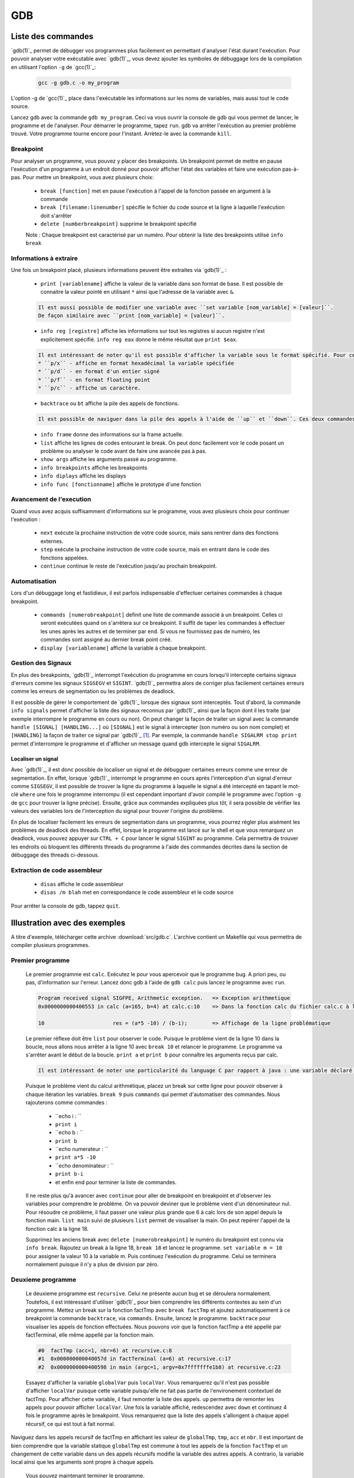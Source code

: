 .. -*- coding: utf-8 -*-
.. Copyright |copy| 2012 by `Olivier Bonaventure <http://inl.info.ucl.ac.be/obo>`_, Christoph Paasch, Grégory Detal et Nicolas Houtain
.. Ce fichier est distribué sous une licence `creative commons <http://creativecommons.org/licenses/by-sa/3.0/>`_

.. _gdb-ref:

GDB
===

Liste des commandes
-------------------

`gdb(1)`_ permet de débugger vos programmes plus facilement en permettant d'analyser l'état durant l'exécution. Pour pouvoir analyser votre exécutable avec `gdb(1)`_, vous devez ajouter les symboles de débuggage lors de la compilation en utilisant l'option ``-g`` de `gcc(1)`_:

	.. code-block:: console

		gcc -g gdb.c -o my_program

L'option -g de `gcc(1)`_ place dans l'exécutable les informations sur les noms de variables, mais aussi tout le code source.


Lancez gdb avec la commande ``gdb my_program``. Ceci va vous ouvrir la console de gdb qui vous permet de lancer, le programme et de l'analyser. Pour démarrer le programme, tapez ``run``. gdb va arrêter l'exécution au  premier problème trouvé. Votre programme tourne encore pour l'instant. Arrètez-le avec la commande ``kill``.

Breakpoint
^^^^^^^^^^

Pour analyser un programme, vous pouvez y placer des breakpoints. Un breakpoint permet de mettre en pause l'exécution d'un programme à un endroit donné pour pouvoir afficher l'état des variables et faire une exécution pas-à-pas. Pour mettre un breakpoint, vous avez plusieurs choix:

	* ``break [function]`` met en pause l'exécution à l'appel de la fonction passée en argument à la commande
	* ``break [filename:linenumber]`` spécifie le fichier du code source et la ligne à laquelle l'exécution doit s'arrêter
	* ``delete [numberbreakpoint]`` supprime le breakpoint spécifié

	Note : Chaque breakpoint est caractérisé par un numéro. Pour obtenir la liste des breakpoints utilisé ``info break``

Informations à extraire
^^^^^^^^^^^^^^^^^^^^^^^

Une fois un breakpoint placé, plusieurs informations peuvent être extraites via `gdb(1)`_ :

	* ``print [variablename]`` affiche la valeur de la variable dans son format de base. Il est possible de connaitre la valeur pointé en utilisant ``*`` ainsi que l'adresse de la variable avec ``&``.

	.. code-block:: console

		Il est aussi possible de modifier une variable avec ``set variable [nom_variable] = [valeur]``.
		De façon similaire avec ``print [nom_variable] = [valeur]``.

	* ``info reg [registre]`` affiche les informations sur tout les registres si aucun registre n'est explicitement spécifié. ``info reg eax`` donne le même résultat que ``print $eax``.

	.. code-block:: console

		Il est intéressant de noter qu'il est possible d'afficher la variable sous le format spécifié. Pour cela, remplacer ``print`` par :
		* ``p/x`` - affiche en format hexadécimal la variable spécifiée
		* ``p/d`` - en format d'un entier signé
		* ``p/f`` - en format floating point
		* ``p/c`` - affiche un caractère.

	* ``backtrace`` ou ``bt`` affiche la pile des appels de fonctions.

	.. code-block:: console

		Il est possible de naviguer dans la pile des appels à l'aide de ``up`` et ``down``. Ces deux commandes montent et descendent respectivement dans la pile. Cela est très utile car il permet de modifier le contexte dans lequel on se trouve pour afficher les variables.

	* ``info frame`` donne des informations sur la frame actuelle.

	* ``list`` affiche les lignes de codes entourant le break. On peut donc facilement voir le code posant un problème ou analyser le code avant de faire une avancée pas à pas.

	* ``show args`` affiche les arguments passé au programme.
	* ``info breakpoints`` affiche les breakpoints
	* ``info diplays`` affiche les displays
	* ``info func [fonctionname]`` affiche le prototype d'une fonction

Avancement de l'execution
^^^^^^^^^^^^^^^^^^^^^^^^^

Quand vous avez acquis suffisamment d'informations sur le programme, vous avez plusieurs choix pour continuer l'exécution :

	* ``next`` exécute la prochaine instruction de votre code source, mais sans rentrer dans des fonctions externes.
	* ``step`` exécute la prochaine instruction de votre code source, mais en entrant dans le code des fonctions appelées.
	* ``continue`` continue le reste de l'exécution jusqu'au prochain breakpoint.

Automatisation
^^^^^^^^^^^^^^

Lors d'un débuggage long et fastidieux, il est parfois indispensable d'effectuer certaines commandes à chaque breakpoint.

	* ``commands [numerobreakpoint]`` definit une liste de commande associé à un breakpoint. Celles ci seront exécutées quand on s'arrêtera sur ce breakpoint. Il suffit de taper les commandes à effectuer les unes après les autres et de terminer par ``end``. Si vous ne fournissez pas de numéro, les commandes sont assigné au dernier break point créé.
	* ``display [variablename]`` affiche la variable à chaque breakpoint.

Gestion des Signaux
^^^^^^^^^^^^^^^^^^^

En plus des breakpoints, `gdb(1)`_ interrompt l'exécution du programme en cours lorsqu'il intercepte certains signaux d'erreurs comme les signaux ``SIGSEGV`` et ``SIGINT``. `gdb(1)`_ permettra alors de corriger plus facilement certaines erreurs comme les erreurs de segmentation ou les problèmes de deadlock.

Il est possible de gérer le comportement de `gdb(1)`_ lorsque des signaux sont interceptés. Tout d'abord, la commande ``info signals`` permet d'afficher la liste des signaux reconnus par `gdb(1)`_ ainsi que la façon dont il les traite (par exemple interrompre le programme en cours ou non). On peut changer la façon de traiter un signal avec la commande ``handle [SIGNAL] [HANDLING...]`` où ``[SIGNAL]`` est le signal à intercepter (son numéro ou son nom complet) et ``[HANDLING]`` la façon de traiter ce signal par `gdb(1)`_ [#fSigList]_. Par exemple, la commande ``handle SIGALRM stop print`` permet d'interrompre le programme et d'afficher un message quand gdb intercepte le signal ``SIGALRM``.

Localiser un signal
"""""""""""""""""""

Avec `gdb(1)`_, il est donc possible de localiser un signal et de débugguer certaines erreurs comme une erreur de segmentation. En effet, lorsque `gdb(1)`_ interrompt le programme en cours après l'interception d'un signal d'erreur comme ``SIGSEGV``, il est possible de trouver la ligne du programme à laquelle le signal a été intercepté en tapant le mot-clé ``where`` une fois le programme interrompu (il est cependant important d'avoir compilé le programme avec l'option ``-g`` de ``gcc`` pour trouver la ligne précise). Ensuite, grâce aux commandes expliquées plus tôt, il sera possible de vérifier les valeurs des variables lors de l'interception du signal pour trouver l'origine du problème.

En plus de localiser facilement les erreurs de segmentation dans un programme, vous pourrez régler plus aisément les problèmes de deadlock des threads. En effet, lorsque le programme est lancé sur le shell et que vous remarquez un deadlock, vous pouvez appuyer sur ``CTRL + C`` pour lancer le signal ``SIGINT`` au programme. Cela permettra de trouver les endroits où bloquent les différents threads du programme à l'aide des commandes décrites dans la section de débuggage des threads ci-dessous.

Extraction de code assembleur
^^^^^^^^^^^^^^^^^^^^^^^^^^^^^

	* ``disas`` 		affiche le code assembleur
	* ``disas /m blah`` 	met en correspondance le code assembleur et le code source

Pour arrêter la console de gdb, tappez ``quit``.


Illustration avec des exemples
------------------------------

A titre d'exemple, télécharger cette archive :download:`src/gdb.c`. L'archive contient un Makefile qui vous permettra de compiler plusieurs programmes.

Premier programme
^^^^^^^^^^^^^^^^^

	Le premier programme est ``calc``. Exécutez le pour vous apercevoir que le programme bug. A priori peu, ou pas, d'information sur l'erreur. Lancez donc gdb à l'aide de ``gdb calc`` puis lancez le programme avec ``run``.

	.. code-block:: console

		Program received signal SIGFPE, Arithmetic exception.	=> Exception arithmetique
		0x0000000000400553 in calc (a=165, b=4) at calc.c:10	=> Dans la fonction calc du fichier calc.c à la ligne 10

		10			res = (a*5 -10) / (b-i);	=> Affichage de la ligne problématique

	Le premier réflexe doit être ``list`` pour observer le code. Puisque le problème vient de la ligne 10 dans la boucle, nous allons nous arrêter à la ligne 10 avec ``break 10`` et relancer le programme.
	Le programme va s'arrêter avant le début de la boucle. ``print a`` et ``print b`` pour connaître les arguments reçus par calc.

	.. code-block:: console

		Il est intéressant de noter une particularité du language C par rapport à java : une variable déclaré n'est pas initialisé à 0 par défault, elle reprend juste la valeur de la mémoire avant son affectation. ``print i`` et ``print res`` vous donnerons donc des résultats aléatoires.

	Puisque le problème vient du calcul arithmétique, placez un break sur cette ligne pour pouvoir observer à chaque itération les variables. ``break 9`` puis ``commands`` qui permet d'automatiser des commandes. Nous rajouterons comme commandes :

		* ``echo i : ``
		* ``print i``
		* ``echo b : ``
		* ``print b``
		* ``echo numerateur : ``
		* ``print a*5 -10``
		* ``echo denominateur : ``
		* ``print b-i``
		* et enfin ``end`` pour terminer la liste de commandes.

	Il ne reste plus qu'à avancer avec ``continue`` pour aller de breakpoint en breakpoint et d'observer les variables pour comprendre le problème. On va pouvoir deviner que le problème vient d'un dénominateur nul. Pour résoudre ce problème, il faut passer une valeur plus grande que 6 à calc lors de son appel depuis la fonction main. ``list main`` suivi de plusieurs ``list`` permet de visualiser la main. On peut repérer l'appel de la fonction calc à la ligne 18.

	Supprimez les anciens break avec ``delete [numerobreakpoint]`` le numéro du breakpoint est connu via ``info break``. Rajoutez un break à la ligne 18, ``break 18`` et lancez le programme. ``set variable m = 10`` pour assigner la valeur 10 à la variable m. Puis continuez l'exécution du programme. Celui se terminera normalement puisque il n'y a plus de division par zéro.


Deuxieme programme
^^^^^^^^^^^^^^^^^^

	Le deuxieme programme est ``recursive``. Celui ne présente aucun bug et se déroulera normalement. Toutefois, il est intéressant d'utiliser `gdb(1)`_ pour bien comprendre les différents contextes au sein d'un programme. Mettez un break sur la fonction factTmp avec ``break factTmp`` et ajoutez automatiquement à ce breakpoint la commande ``backtrace``, via ``commands``. Ensuite, lancez le programme.
	``backtrace`` pour visualiser les appels de fonction effectuées. Nous pouvons voir que la fonction factTmp a été appellé par factTerminal, elle même appellé par la fonction main.

	.. code-block:: console

			#0  factTmp (acc=1, nbr=6) at recursive.c:8
			#1  0x000000000040057d in factTerminal (a=6) at recursive.c:17
			#2  0x0000000000400598 in main (argc=1, argv=0x7fffffffe1b8) at recursive.c:23

	Essayez d'afficher la variable ``globalVar`` puis ``localVar``. Vous remarquerez qu'il n'est pas possible d'afficher ``localVar`` puisque cette variable puisqu'elle ne fait pas partie de l'environement contextuel de factTmp. Pour afficher cette variable, il faut remonter la liste des appels. ``up`` permettra de remonter les appels pour pouvoir afficher ``localVar``.
	Une fois la variable affiché, redescendez avec ``down`` et continuez 4 fois le programme après le breakpoint. Vous remarquerez que la liste des appels s'allongent à chaque appel récursif, ce qui est tout à fait normal.

Naviguez dans les appels recursif de factTmp en affichant les valeur de ``globalTmp``, ``tmp``, ``acc`` et ``nbr``. Il est important de bien comprendre que la variable statique ``globalTmp`` est commune à tout les appels de la fonction ``factTmp`` et un changement de cette variable dans un des appels récursifs modifie la variable des autres appels. A contrario, la variable local ainsi que les arguments sont propre à chaque appels.

	Vous pouvez maintenant terminer le programme.


Troisième programme
^^^^^^^^^^^^^^^^^^^

	Le troisième programme est ``tab``. Ce programme s'exécute correctement, et pourtant, il y a une erreur. Lancez le programme avec gdb et mettez un breakpoint sur la première instruction, à savoir la ligne 9. Pour comprendre un problème sans savoir où commencer, il est utile de suivre l'évolution des variables.

	.. code-block:: console

		Il est important de savoir que ``print``, ainsi que ``display``, comprend les expressions telles que :
			* tab[1], tab[i],...
			* &i, *i,...

	Avancez instruction par instruction, avec ``step`` ou ``next`` et portez attention aux valeurs de tab[i] par rapport à i. Une fois le problème trouvé avec gdb, solutionnez le.



Plus d'informations sur `gdb(1)`_ peuvent être trouvées sur:

	* http://www.cprogramming.com/gdb.html
	* http://www.ibm.com/developerworks/library/l-gdb/
	* https://www.rocq.inria.fr/secret/Anne.Canteaut/COURS_C/gdb.html


Débuggage des threads avec GDB
------------------------------

`gdb(1)`_ est aussi utile pour débugger des programmes avec des threads. Il permet de faire les opérations suivantes sur les threads:

        * Notifier lors de la création d'un nouveau thread.
        * Afficher la liste complète des threads avec ``info threads``.
        * Mettre un breakpoint dans un thread. En effet, si vous placez un breakpoint dans une certaine fonction, et un thread passe lors de son exécution à travers de ce breakpoint, ``gdb`` va mettre l'exécution de tous les threads en pause et changer le contexte de la console `gdb(1)`_ vers ce thread.
        * Lorsque les threads sont en pause, vous pouvez manuellement donner la main à un thread en faisant ``thread [thread_no]`` avec ``thread_no`` étant l'indice du thread comme indiqué par ``info threads``

D'autres commandes pour utiliser `gdb(1)`_ avec les threads:
        * http://sourceware.org/gdb/current/onlinedocs/gdb/Threads.html


.. rubric:: Footnotes

.. [#fSigList] Une liste plus complète des mots-clés utilisables pour modifier le comportement de gestion des signaux peut-être consultée ici : ftp://ftp.gnu.org/old-gnu/Manuals/gdb/html_node/gdb_38.html .
